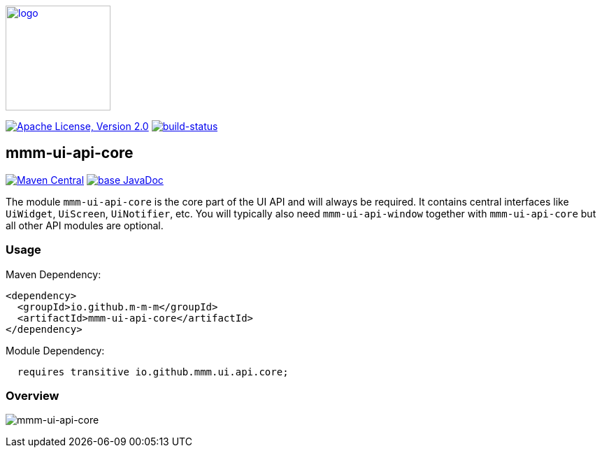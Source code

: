 image:https://m-m-m.github.io/logo.svg[logo,width="150",link="https://m-m-m.github.io"]

image:https://img.shields.io/github/license/m-m-m/ui-api.svg?label=License["Apache License, Version 2.0",link=https://github.com/m-m-m/ui-api/blob/master/LICENSE]
image:https://travis-ci.com/m-m-m/ui-api.svg?branch=master["build-status",link="https://travis-ci.com/m-m-m/ui-api"]

== mmm-ui-api-core

image:https://img.shields.io/maven-central/v/io.github.m-m-m/mmm-ui-api-core.svg?label=Maven%20Central["Maven Central",link=https://search.maven.org/search?q=g:io.github.m-m-m]
image:https://javadoc.io/badge2/io.github.m-m-m/mmm-ui-api-core/javadoc.svg["base JavaDoc", link=https://javadoc.io/doc/io.github.m-m-m/mmm-ui-api-core]

The module `mmm-ui-api-core` is the core part of the UI API and will always be required. It contains central interfaces like `UiWidget`, `UiScreen`, `UiNotifier`, etc.
You will typically also need `mmm-ui-api-window` together with `mmm-ui-api-core` but all other API modules are optional.

=== Usage

Maven Dependency:
```xml
<dependency>
  <groupId>io.github.m-m-m</groupId>
  <artifactId>mmm-ui-api-core</artifactId>
</dependency>
```

Module Dependency:
```java
  requires transitive io.github.mmm.ui.api.core;
```

=== Overview

image:../src/main/javadoc/doc-files/ui-api-core.svg[mmm-ui-api-core]
